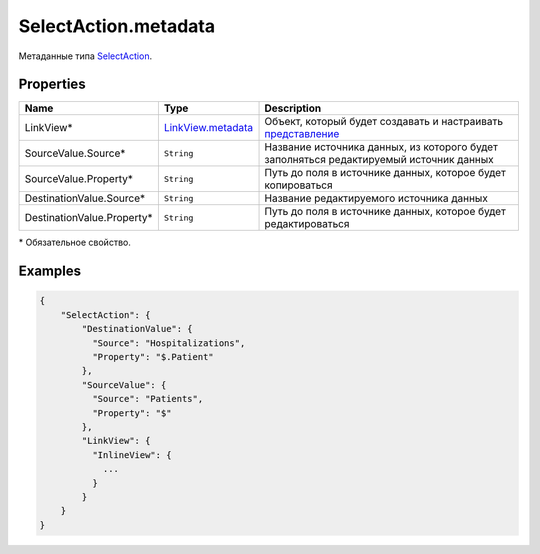SelectAction.metadata
=====================

Метаданные типа `SelectAction <../>`__.

Properties
----------

.. list-table::
   :header-rows: 1

   * - Name
     - Type
     - Description
   * - LinkView*
     - `LinkView.metadata <../../../Elements/View/LinkView/LinkView.metadata.html>`__
     - Объект, который будет создавать и настраивать `представление <../../../Elements/View/>`__
   * - SourceValue.Source*
     - ``String``
     - Название источника данных, из которого будет заполняться редактируемый источник данных
   * - SourceValue.Property*
     - ``String``
     - Путь до поля в источнике данных, которое будет копироваться
   * - DestinationValue.Source*
     - ``String``
     - Название редактируемого источника данных
   * - DestinationValue.Property\*
     - ``String``
     - Путь до поля в источнике данных, которое будет редактироваться


\* Обязательное свойство.

Examples
--------

.. code:: json

    {
        "SelectAction": {
            "DestinationValue": {
              "Source": "Hospitalizations",
              "Property": "$.Patient"
            },
            "SourceValue": {
              "Source": "Patients",
              "Property": "$"
            },
            "LinkView": {
              "InlineView": {
                ...
              }
            }
        }
    }
